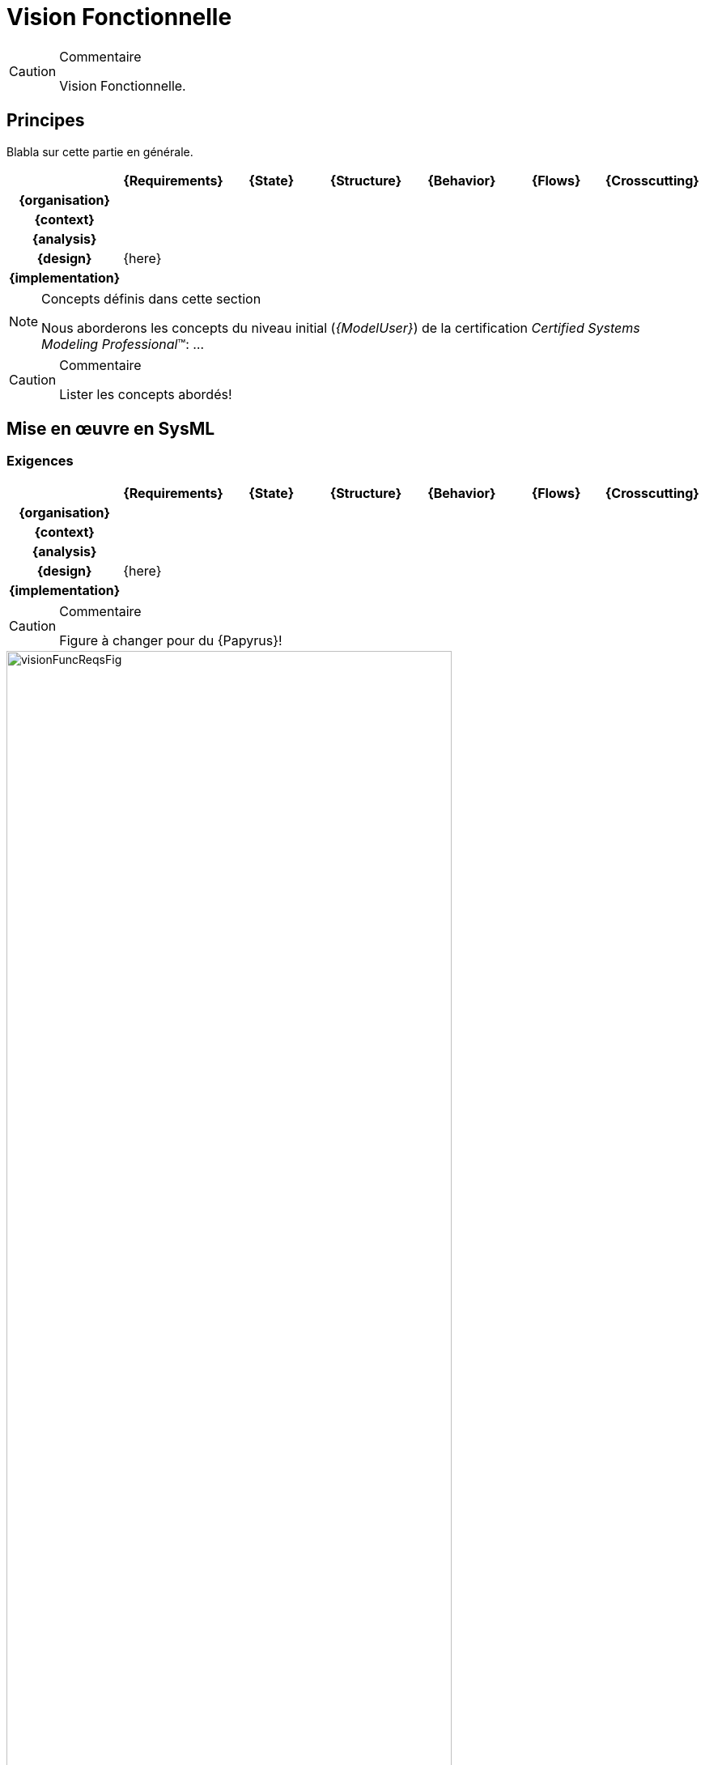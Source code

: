 [[visionFunc]]
= Vision Fonctionnelle

//-----------------------------------------------
ifndef::final[]
.Commentaire
[CAUTION]
====
*****
Vision Fonctionnelle.
*****
====
//-----------------------------------------------
endif::final[]

//---------------------------------------------------------------------------------
== Principes

Blabla sur cette partie en générale.

ifdef::backend-pdf[[align="center",cols="h,6*^",options="header"]]
ifndef::backend-pdf[[align="center",cols="h,6*^",options="header",width=100]]
|======================
|  | {Requirements} | {State}| {Structure} | {Behavior}	| {Flows} | {Crosscutting}
| {organisation} 6+|
| {context} 5+| .4+<.>m|
| {analysis} | | | | |
| {design} 5+| {here}
| {implementation}	| | | | | 
|======================

.Concepts définis dans cette section
[NOTE,icon=sysml.jpeg]
=====
Nous aborderons les concepts du niveau
initial (_{ModelUser}_) de la certification _Certified Systems Modeling Professional_(TM):
...
=====

//-----------------------------------------------
//-- Commentaire
//-----------------------------------------------
ifndef::final[]
.Commentaire
[CAUTION]
====
Lister les concepts abordés!
====
endif::final[]
//-----------------------------------------------

== Mise en œuvre en SysML

[[visionFuncReqs]]
=== Exigences

ifdef::backend-pdf[[align="center",cols="h,6*^",options="header"]]
ifndef::backend-pdf[[align="center",cols="h,6*^",options="header",width=100]]
|======================
|  | {Requirements} | {State}| {Structure} | {Behavior}	| {Flows} | {Crosscutting}
| {organisation} 6+|
| {context} 5+| .4+<.>m|
| {analysis}	| |  | | |  
| {design}	| {here} | | | | 
| {implementation}	| | | | | 
|======================

//-----------------------------------------------
//-- Commentaire
//-----------------------------------------------
ifndef::final[]
.Commentaire
[CAUTION]
====
Figure à changer pour du {Papyrus}!
====
endif::final[]
//-----------------------------------------------

[[visionFuncReqsFig]]
ifdef::FR[.Exemple de Diagramme des exigences fonctionnelles (tirée de <<CESAM17>>)]
ifdef::UK[.Example of Functional Requirement Architecture Diagram (taken from <<CESAM17>>)]
image::visionFuncReqsFig.png[width="80%",scaledwidth=80%]

[[visionFuncState]]
=== États

ifdef::backend-pdf[[align="center",cols="h,6*^",options="header"]]
ifndef::backend-pdf[[align="center",cols="h,6*^",options="header",width=100]]
|======================
|  | {Requirements} | {State}| {Structure} | {Behavior}	| {Flows} | {Crosscutting}
| {organisation} 6+|
| {context} 5+| .4+<.>m|
| {analysis}	| |  | | |  
| {design}	| | {here} | | | 
| {implementation}	| | | | | 
|======================

//-----------------------------------------------
//-- Commentaire
//-----------------------------------------------
ifndef::final[]
.Commentaire
[CAUTION]
====
Figure à changer pour du {Papyrus}!
====
endif::final[]
//-----------------------------------------------

[[visionFuncStateFig]]
ifdef::FR[.Exemple de Diagramme des Modes Fonctionnels (tirée de <<CESAM17>>)]
ifdef::UK[.Example of Functional Mode Diagram (taken from <<CESAM17>>)]
image::visionFuncStateFig.png[width="80%",scaledwidth=80%]

[[visionFuncStat]]
=== Structures

ifdef::backend-pdf[[align="center",cols="h,6*^",options="header"]]
ifndef::backend-pdf[[align="center",cols="h,6*^",options="header",width=100]]
|======================
|  | {Requirements} | {State}| {Structure} | {Behavior}	| {Flows} | {Crosscutting}
| {organisation} 6+|
| {context} 5+| .4+<.>m|
| {analysis}	| | | | |  
| {design}	| | | {here} | | 
| {implementation}	| | | | | 
|======================

//-----------------------------------------------
//-- Commentaire
//-----------------------------------------------
ifndef::final[]
.Commentaire
[CAUTION]
====
Figure à changer pour du {Papyrus}!
====
endif::final[]
//-----------------------------------------------

[[visionFuncStatFig]]
ifdef::FR[.Exemple de Diagramme de Décomposition Fonctionnelle (tirée de <<CESAM17>>)]
ifdef::UK[.Example of Functional Decomposition Diagram (taken from <<CESAM17>>)]
image::visionFuncStatFig.png[width="80%",scaledwidth=80%]

//-----------------------------------------------
//-- Commentaire
//-----------------------------------------------
ifndef::final[]
.Commentaire
[CAUTION]
====
Figure à changer pour du {Papyrus}!
====
endif::final[]
//-----------------------------------------------

[[visionFuncStatFig2]]
ifdef::FR[.Exemple de Diagramme d'Interaction Fonctionnelle (tirée de <<CESAM17>>)]
ifdef::UK[.Example of Functional Interaction Diagram (taken from <<CESAM17>>)]
image::visionFuncStatFig2.png[width="80%",scaledwidth=80%]


[[visionFuncDyn]]
=== Interactions

ifdef::backend-pdf[[align="center",cols="h,6*^",options="header"]]
ifndef::backend-pdf[[align="center",cols="h,6*^",options="header",width=100]]
|======================
|  | {Requirements} | {State}| {Structure} | {Behavior}	| {Flows} | {Crosscutting}
| {organisation} 6+|
| {context} 5+| .4+<.>m|
| {analysis}	| | | | |  
| {design}	| | | | {here} | 
| {implementation}	| | | | | 
|======================

//-----------------------------------------------
//-- Commentaire
//-----------------------------------------------
ifndef::final[]
.Commentaire
[CAUTION]
====
Figure à changer pour du {Papyrus}!
====
endif::final[]
//-----------------------------------------------

[[visionFuncDynFig]]
ifdef::FR[.Exemple de Diagramme de Scénario Fonctionnel (tirée de <<CESAM17>>)]
ifdef::UK[.Example of Functional Scenario Diagram (taken from <<CESAM17>>)]
image::visionFuncDynFig.png[width="80%",scaledwidth=80%]

[[visionFuncFlow]]
=== Flux

ifdef::backend-pdf[[align="center",cols="h,6*^",options="header"]]
ifndef::backend-pdf[[align="center",cols="h,6*^",options="header",width=100]]
|======================
|  | {Requirements} | {State}| {Structure} | {Behavior}	| {Flows} | {Crosscutting}
| {organisation} 6+|
| {context} 5+| .4+<.>m|
| {analysis}	| | | |  | 
| {design}	| | | | |  {here}
| {implementation}	| | | | | 
|======================

//-----------------------------------------------
//-- Commentaire
//-----------------------------------------------
ifndef::final[]
.Commentaire
[CAUTION]
====
Figure à changer pour du {Papyrus}!
====
endif::final[]
//-----------------------------------------------

[[visionFuncFlowFig]]
ifdef::FR[.Exemple de Diagramme de Flux Fonctionnels (tirée de <<CESAM17>>)]
ifdef::UK[.Example of Functional Flow Diagram (taken from <<CESAM17>>)]
image::visionFuncFlowFig.png[width="80%",scaledwidth=80%]

== {resume}

== {revisions}

. Quelles sont les différences entre ...
